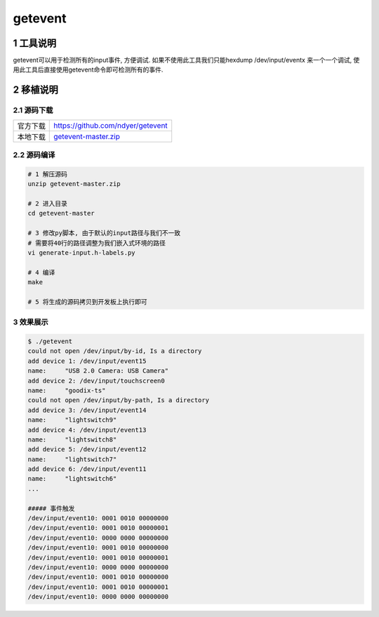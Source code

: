 getevent
==================

1 工具说明
--------------

getevent可以用于检测所有的input事件, 方便调试. 如果不使用此工具我们只能hexdump /dev/input/eventx
来一个一个调试, 使用此工具后直接使用getevent命令即可检测所有的事件.

2 移植说明
-----------

2.1 源码下载
**************

========= =======================================
官方下载  https://github.com/ndyer/getevent
本地下载  getevent-master.zip_
========= =======================================

.. _getevent-master.zip: http://120.48.82.24:9100/note_linux_bsp/getevent-master.zip

2.2 源码编译
**************

.. code-block:: c

   # 1 解压源码
   unzip getevent-master.zip

   # 2 进入目录
   cd getevent-master

   # 3 修改py脚本, 由于默认的input路径与我们不一致
   # 需要将40行的路径调整为我们嵌入式环境的路径
   vi generate-input.h-labels.py
   
   # 4 编译
   make

   # 5 将生成的源码拷贝到开发板上执行即可

3 效果展示
**************

.. code-block:: c

   $ ./getevent
   could not open /dev/input/by-id, Is a directory
   add device 1: /dev/input/event15
   name:     "USB 2.0 Camera: USB Camera"
   add device 2: /dev/input/touchscreen0
   name:     "goodix-ts"
   could not open /dev/input/by-path, Is a directory
   add device 3: /dev/input/event14
   name:     "lightswitch9"
   add device 4: /dev/input/event13
   name:     "lightswitch8"
   add device 5: /dev/input/event12
   name:     "lightswitch7"
   add device 6: /dev/input/event11
   name:     "lightswitch6"
   ...

   ##### 事件触发
   /dev/input/event10: 0001 0010 00000000
   /dev/input/event10: 0001 0010 00000001
   /dev/input/event10: 0000 0000 00000000
   /dev/input/event10: 0001 0010 00000000
   /dev/input/event10: 0001 0010 00000001
   /dev/input/event10: 0000 0000 00000000
   /dev/input/event10: 0001 0010 00000000
   /dev/input/event10: 0001 0010 00000001
   /dev/input/event10: 0000 0000 00000000

